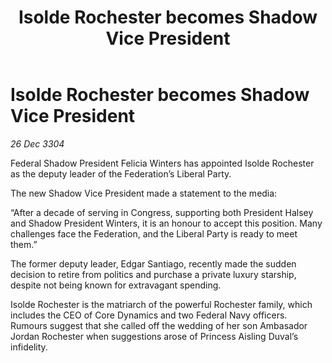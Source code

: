 :PROPERTIES:
:ID:       58af2643-887c-4098-8c7c-6bd3eee60eca
:END:
#+title: Isolde Rochester becomes Shadow Vice President
#+filetags: :galnet:

* Isolde Rochester becomes Shadow Vice President

/26 Dec 3304/

Federal Shadow President Felicia Winters has appointed Isolde Rochester as the deputy leader of the Federation’s Liberal Party. 

The new Shadow Vice President made a statement to the media: 

“After a decade of serving in Congress, supporting both President Halsey and Shadow President Winters, it is an honour to accept this position. Many challenges face the Federation, and the Liberal Party is ready to meet them.” 

The former deputy leader, Edgar Santiago, recently made the sudden decision to retire from politics and purchase a private luxury starship, despite not being known for extravagant spending. 

Isolde Rochester is the matriarch of the powerful Rochester family, which includes the CEO of Core Dynamics and two Federal Navy officers. Rumours suggest that she called off the wedding of her son Ambasador Jordan Rochester when suggestions arose of Princess Aisling Duval’s infidelity.
